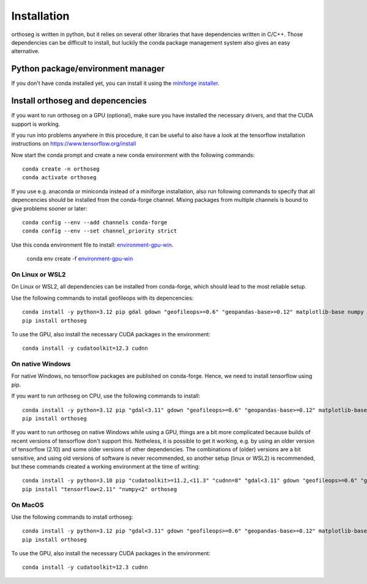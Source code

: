 
============
Installation
============

orthoseg is written in python, but it relies on several other libraries that have
dependencies written in C/C++. Those dependencies can be difficult to install, but
luckily the conda package management system also gives an easy alternative.

Python package/environment manager
----------------------------------

If you don't have conda installed yet, you can install it using the
`miniforge installer`_.

Install orthoseg and depencencies
---------------------------------

If you want to run orthoseg on a GPU (optional), make sure you have installed the
necessary drivers, and that the CUDA support is working.

If you run into problems anywhere in this procedure, it can be useful to also have a
look at the tensorflow installation instructions on https://www.tensorflow.org/install

Now start the conda prompt and create a new conda environment with the following
commands: ::

    conda create -n orthoseg
    conda activate orthoseg


If you use e.g. anaconda or miniconda instead of a miniforge installation, also run
following commands to specify that all depencencies should be installed from the
conda-forge channel. Mixing packages from multiple channels is bound to give problems
sooner or later: ::

    conda config --env --add channels conda-forge
    conda config --env --set channel_priority strict

Use this conda environment file to install: `environment-gpu-win`_.

    conda env create -f `environment-gpu-win`_


On Linux or WSL2
================

On Linux or WSL2, all dependencies can be installed from conda-forge, which should lead
to the most reliable setup.

Use the following commands to install geofileops with its depencencies: ::

    conda install -y python=3.12 pip gdal gdown "geofileops>=0.6" "geopandas-base>=0.12" matplotlib-base numpy owslib pillow pycron "pygeoops>=0.2" pyproj rasterio "shapely>=2" simplification "tensorflow=2.19"
    pip install orthoseg

To use the GPU, also install the necessary CUDA packages in the environment: ::

    conda install -y cudatoolkit=12.3 cudnn


On native Windows
=================

For native Windows, no tensorflow packages are published on conda-forge. Hence, we need
to install tensorflow using pip.

If you want to run orthoseg on CPU, use the following commands to install: ::

    conda install -y python=3.12 pip "gdal<3.11" gdown "geofileops>=0.6" "geopandas-base>=0.12" matplotlib-base "numpy<2.2" owslib pillow pycron "pygeoops>=0.2" pyproj rasterio "shapely>=2" simplification
    pip install orthoseg


If you want to run orthoseg on native Windows while using a GPU, things are a bit more
complicated because builds of recent versions of tensorflow don't support this.
Notheless, it is possible to get it working, e.g. by using an older version of
tensorflow (2.10) and some older versions of other dependencies. The combinations of
(older) versions are a bit sensitive, and using old versions of software is never
recommended, so another setup (linux or WSL2) is recommended, but these commands created
a working environment at the time of writing: ::

    conda install -y python=3.10 pip "cudatoolkit>=11.2,<11.3" "cudnn=8" "gdal<3.11" gdown "geofileops>=0.6" "geopandas-base>=0.12" matplotlib-base "numpy<2" owslib pillow pycron "pygeoops>=0.2" pyproj rasterio "shapely>=2" simplification "h5py<3.11"
    pip install "tensorflow<2.11" "numpy<2" orthoseg


On MacOS
========

Use the following commands to install orthoseg: ::

    conda install -y python=3.12 pip "gdal<3.11" gdown "geofileops>=0.6" "geopandas-base>=0.12" matplotlib-base "numpy<2.2" owslib pillow pycron "pygeoops>=0.2" pyproj rasterio "shapely>=2" simplification
    pip install orthoseg

To use the GPU, also install the necessary CUDA packages in the environment: ::

    conda install -y cudatoolkit=12.3 cudnn


.. _miniforge installer : https://github.com/conda-forge/miniforge#miniforge3
.. _environment-gpu-win : _static/conda_envs/_environment-gpu-win.yml
